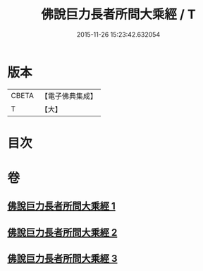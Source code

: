 #+TITLE: 佛說巨力長者所問大乘經 / T
#+DATE: 2015-11-26 15:23:42.632054
* 版本
 |     CBETA|【電子佛典集成】|
 |         T|【大】     |

* 目次
* 卷
** [[file:KR6i0174_001.txt][佛說巨力長者所問大乘經 1]]
** [[file:KR6i0174_002.txt][佛說巨力長者所問大乘經 2]]
** [[file:KR6i0174_003.txt][佛說巨力長者所問大乘經 3]]
